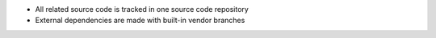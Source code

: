 .. The contents of this file are included in multiple slide decks.
.. This file should not be changed in a way that hinders its ability to appear in multiple slide decks.


* All related source code is tracked in one source code repository
* External dependencies are made with built-in vendor branches
